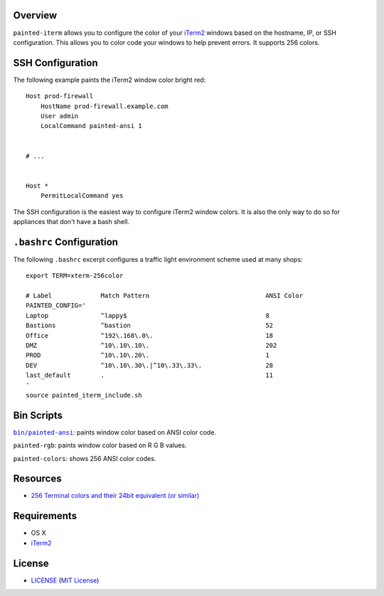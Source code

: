 Overview
========

``painted-iterm`` allows you to configure the color of your `iTerm2`_ windows
based on the hostname, IP, or SSH configuration. This allows you to color code
your windows to help prevent errors. It supports 256 colors.

.. _`iTerm2`: http://iterm2.com/


SSH Configuration
=================

The following example paints the iTerm2 window color bright red::

    Host prod-firewall
        HostName prod-firewall.example.com
        User admin
        LocalCommand painted-ansi 1


    # ...


    Host *
        PermitLocalCommand yes

The SSH configuration is the easiest way to configure iTerm2 window colors. It
is also the only way to do so for appliances that don't have a bash shell.


``.bashrc`` Configuration
=========================

The following ``.bashrc`` excerpt configures a traffic light environment scheme
used at many shops::

    export TERM=xterm-256color

    # Label             Match Pattern                               ANSI Color
    PAINTED_CONFIG='
    Laptop              ^lappy$                                     8
    Bastions            ^bastion                                    52
    Office              ^192\.168\.0\.                              18
    DMZ                 ^10\.10\.10\.                               202
    PROD                ^10\.10\.20\.                               1
    DEV                 ^10\.10\.30\.|^10\.33\.33\.                 28
    last_default        .                                           11
    '
    source painted_iterm_include.sh


Bin Scripts
===========

|painted-ansi|_: paints window color based on ANSI color code.

``painted-rgb``: paints window color based on R G B values.

``painted-colors``: shows 256 ANSI color codes.

.. |painted-ansi| replace:: ``bin/painted-ansi``
.. _painted-ansi: bin/painted-ansi


Resources
=========

- `256 Terminal colors and their 24bit equivalent (or similar)`_

.. _`256 Terminal colors and their 24bit equivalent (or similar)`:
   http://www.calmar.ws/vim/256-xterm-24bit-rgb-color-chart.html


Requirements
============

- OS X
- `iTerm2`_


License
=======

- `<LICENSE>`_ (`MIT License`_)

.. _`MIT License`: http://www.opensource.org/licenses/MIT
